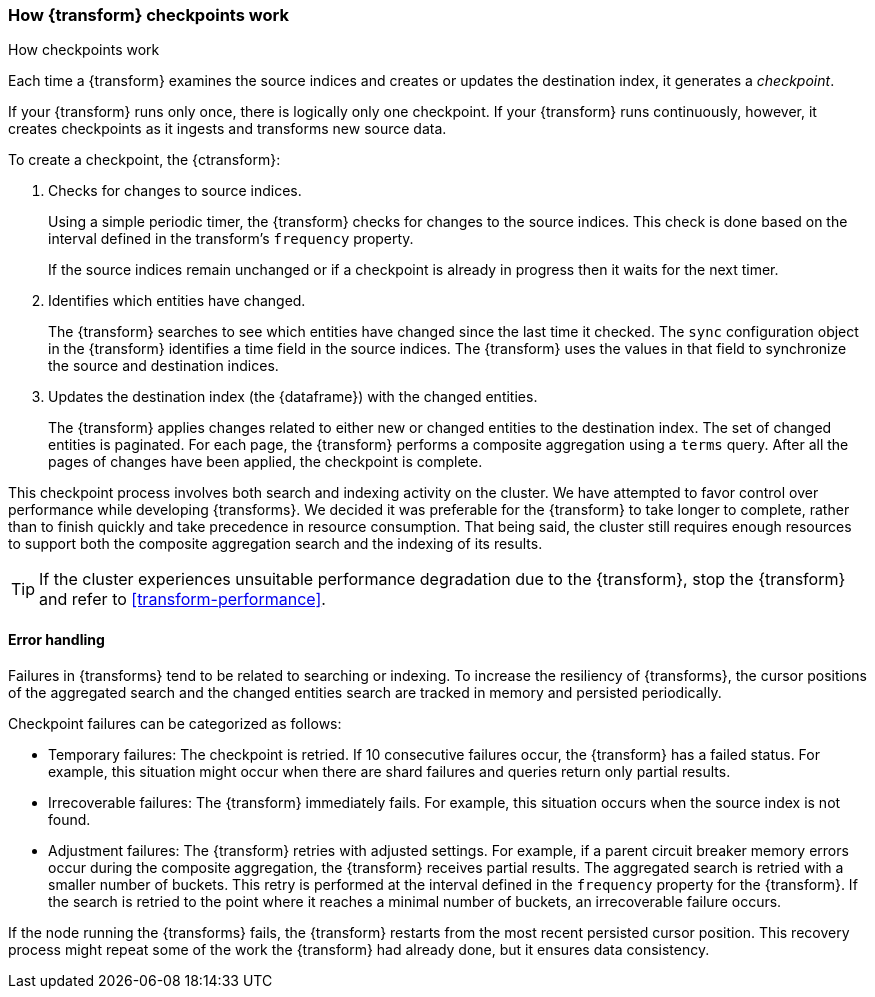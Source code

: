 [role="xpack"]
[[transform-checkpoints]]
=== How {transform} checkpoints work
++++
<titleabbrev>How checkpoints work</titleabbrev>
++++

Each time a {transform} examines the source indices and creates or
updates the destination index, it generates a _checkpoint_.

If your {transform} runs only once, there is logically only one
checkpoint. If your {transform} runs continuously, however, it creates
checkpoints as it ingests and transforms new source data.

To create a checkpoint, the {ctransform}:

. Checks for changes to source indices.
+
Using a simple periodic timer, the {transform} checks for changes to
the source indices. This check is done based on the interval defined in the
transform's `frequency` property.
+
If the source indices remain unchanged or if a checkpoint is already in progress
then it waits for the next timer.

. Identifies which entities have changed.
+
The {transform} searches to see which entities have changed since the
last time it checked. The `sync` configuration object in the {transform}
identifies a time field in the source indices. The {transform} uses the values
in that field to synchronize the source and destination indices.
 
. Updates the destination index (the {dataframe}) with the changed entities.
+
--
The {transform} applies changes related to either new or changed
entities to the destination index. The set of changed entities is paginated. For
each page, the {transform} performs a composite aggregation using a
`terms` query. After all the pages of changes have been applied, the checkpoint
is complete.
--

This checkpoint process involves both search and indexing activity on the
cluster. We have attempted to favor control over performance while developing
{transforms}. We decided it was preferable for the
{transform} to take longer to complete, rather than to finish quickly
and take precedence in resource consumption. That being said, the cluster still
requires enough resources to support both the composite aggregation search and
the indexing of its results. 

TIP: If the cluster experiences unsuitable performance degradation due to the
{transform}, stop the {transform} and refer to <<transform-performance>>.

[discrete]
[[ml-transform-checkpoint-errors]]
==== Error handling

Failures in {transforms} tend to be related to searching or indexing.
To increase the resiliency of {transforms}, the cursor positions of
the aggregated search and the changed entities search are tracked in memory and
persisted periodically.

Checkpoint failures can be categorized as follows:

* Temporary failures: The checkpoint is retried. If 10 consecutive failures
occur, the {transform} has a failed status. For example, this
situation might occur when there are shard failures and queries return only
partial results.
* Irrecoverable failures: The {transform} immediately fails. For
example, this situation occurs when the source index is not found.
* Adjustment failures: The {transform} retries with adjusted settings.
For example, if a parent circuit breaker memory errors occur during the
composite aggregation, the {transform} receives partial results. The aggregated
search is retried with a smaller number of buckets. This retry is performed at
the interval defined in the `frequency` property for the {transform}. If the
search is retried to the point where it reaches a minimal number of buckets, an
irrecoverable failure occurs.

If the node running the {transforms} fails, the {transform} restarts
from the most recent persisted cursor position. This recovery process might
repeat some of the work the {transform} had already done, but it ensures data
consistency.
